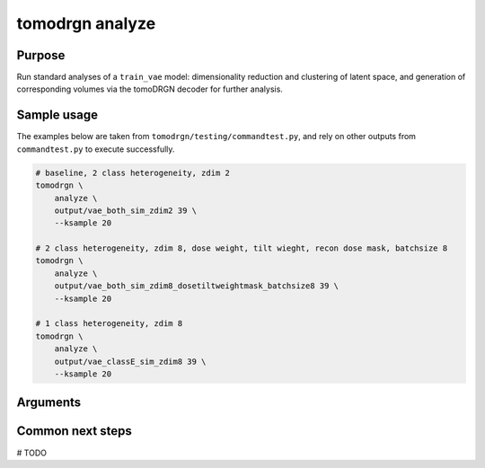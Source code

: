 tomodrgn analyze
===========================


Purpose
--------
Run standard analyses of a ``train_vae`` model: dimensionality reduction and clustering of latent space, and generation of corresponding volumes via the tomoDRGN decoder for further analysis.


Sample usage
------------
The examples below are taken from ``tomodrgn/testing/commandtest.py``, and rely on other outputs from ``commandtest.py`` to execute successfully.

.. code-block:: bash

    # baseline, 2 class heterogeneity, zdim 2
    tomodrgn \
        analyze \
        output/vae_both_sim_zdim2 39 \
        --ksample 20

    # 2 class heterogeneity, zdim 8, dose weight, tilt wieght, recon dose mask, batchsize 8
    tomodrgn \
        analyze \
        output/vae_both_sim_zdim8_dosetiltweightmask_batchsize8 39 \
        --ksample 20

    # 1 class heterogeneity, zdim 8
    tomodrgn \
        analyze \
        output/vae_classE_sim_zdim8 39 \
        --ksample 20

Arguments
---------

.. argparse::
   :ref: tomodrgn.commands.analyze.add_args
   :prog: analyze
   :nodescription:
   :noepilog:

Common next steps
------------------
# TODO
